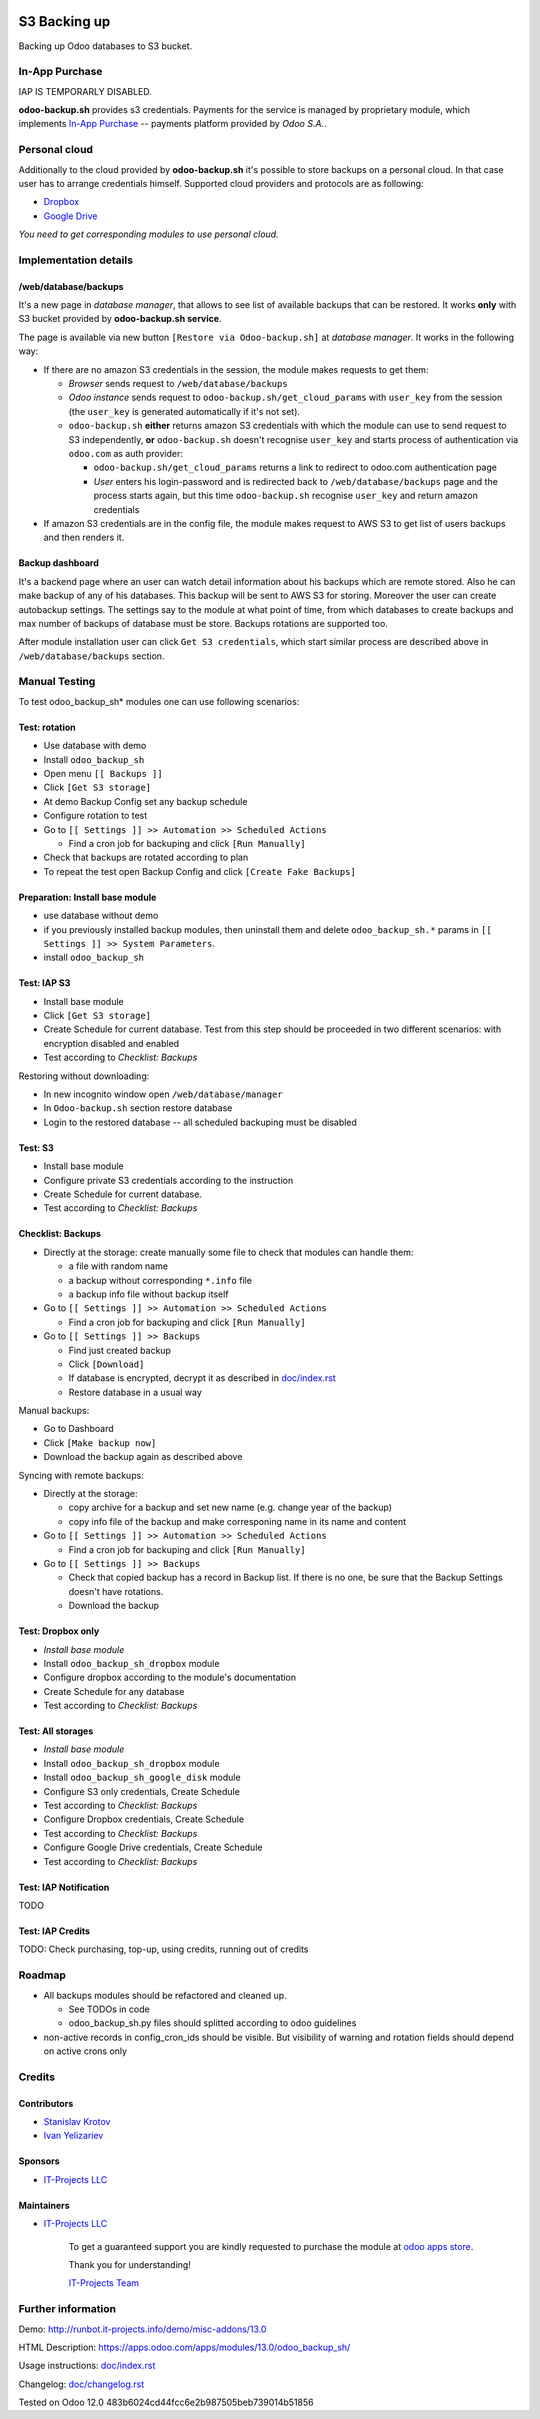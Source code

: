 .. image:: https://img.shields.io/badge/license-MIT-blue.svg
   :target: https://opensource.org/licenses/MIT
   :alt: License: MIT

===============
 S3 Backing up
===============

Backing up Odoo databases to S3 bucket. 

In-App Purchase
===============

IAP IS TEMPORARLY DISABLED.

**odoo-backup.sh** provides s3 credentials. Payments for the service is managed by proprietary module, which implements `In-App Purchase <https://www.odoo.com/documentation/13.0/webservices/iap.html>`__ -- payments platform provided by *Odoo S.A.*.

Personal cloud
==============

Additionally to the cloud provided by **odoo-backup.sh** it's possible to store backups on a personal cloud. In that case user has to arrange credentials himself. Supported cloud providers and protocols are as following:

* `Dropbox <https://apps.odoo.com/apps/modules/13.0/odoo_backup_sh_dropbox/>`_
* `Google Drive <https://apps.odoo.com/apps/modules/13.0/odoo_backup_sh_google_disk/>`_

*You need to get corresponding modules to use personal cloud.*

Implementation details
======================

/web/database/backups
---------------------

It's a new page in *database manager*, that allows to see list of available backups that can be restored. It works **only** with S3 bucket provided by **odoo-backup.sh service**.

The page is available via new button ``[Restore via Odoo-backup.sh]`` at *database manager*. It works in the following way:

* If there are no amazon S3 credentials in the session, the module makes requests to get them:

  * *Browser* sends request to ``/web/database/backups``
  * *Odoo instance* sends request to ``odoo-backup.sh/get_cloud_params`` with ``user_key`` from the session (the ``user_key`` is generated automatically if it's not set).
  * ``odoo-backup.sh`` **either** returns amazon S3 credentials with which the module can use to send request to S3 independently, **or** ``odoo-backup.sh`` doesn't recognise ``user_key`` and starts process of authentication via ``odoo.com`` as auth provider:

    * ``odoo-backup.sh/get_cloud_params`` returns a link to redirect to odoo.com authentication page
    * *User* enters his login-password and is redirected back to ``/web/database/backups`` page and the process starts again, but this time ``odoo-backup.sh`` recognise ``user_key`` and return amazon credentials

* If amazon S3 credentials are in the config file, the module makes request to AWS S3 to get list of users backups and then renders it.

Backup dashboard
----------------

It's a backend page where an user can watch detail information about his backups
which are remote stored. Also he can make backup of any of his databases. This
backup will be sent to AWS S3 for storing. Moreover the user can create
autobackup settings. The settings say to the module at what point of time, from
which databases to create backups and max number of backups of database must be
store. Backups rotations are supported too.

After module installation user can click ``Get S3 credentials``, which start similar process are described above in ``/web/database/backups`` section.

Manual Testing
==============

To test odoo_backup_sh* modules one can use following scenarios:

Test: rotation
--------------

* Use database with demo
* Install ``odoo_backup_sh``
* Open menu ``[[ Backups ]]``
* Click ``[Get S3 storage]``
* At demo Backup Config set any backup schedule
* Configure rotation to test
* Go to ``[[ Settings ]] >> Automation >> Scheduled Actions``

  * Find a cron job for backuping and click ``[Run Manually]``

* Check that backups are rotated according to plan
* To repeat the test open Backup Config and click ``[Create Fake Backups]``

Preparation: Install base module
--------------------------------

* use database without demo
* if you previously installed backup modules, then uninstall them and delete ``odoo_backup_sh.*`` params in ``[[ Settings ]] >> System Parameters``. 
* install ``odoo_backup_sh``


Test: IAP S3
------------


* Install base module
* Click ``[Get S3 storage]``
* Create Schedule for current database. Test from this step should be proceeded in two different scenarios: with encryption disabled and enabled
* Test according to *Checklist: Backups*

Restoring without downloading:

* In new incognito window open ``/web/database/manager``
* In ``Odoo-backup.sh`` section restore database
* Login to the restored database -- all scheduled backuping must be disabled

Test: S3
--------

* Install base module
* Configure private S3 credentials according to the instruction
* Create Schedule for current database.
* Test according to *Checklist: Backups*

Checklist: Backups
------------------

* Directly at the storage: create manually some file to check that modules can handle them:

  * a file with random name
  * a backup without corresponding ``*.info`` file
  * a backup info file without backup itself

* Go to ``[[ Settings ]] >> Automation >> Scheduled Actions``

  * Find a cron job for backuping and click ``[Run Manually]``

* Go to ``[[ Settings ]] >> Backups``

  * Find just created backup
  * Click ``[Download]``
  * If database is encrypted, decrypt it as described in  `<doc/index.rst>`__
  * Restore database in a usual way

Manual backups:

* Go to Dashboard
* Click ``[Make backup now]``
* Download the backup again as described above

Syncing with remote backups:

* Directly at the storage:

  * copy archive for a backup and set new name (e.g. change year of the backup)
  * copy info file of the backup and make corresponing name in its name and content

* Go to ``[[ Settings ]] >> Automation >> Scheduled Actions``

  * Find a cron job for backuping and click ``[Run Manually]``

* Go to ``[[ Settings ]] >> Backups``

  * Check that copied backup has a record in Backup list. If there is no one, be
    sure that the Backup Settings doesn't have rotations.
  * Download the backup


Test: Dropbox only
------------------
* *Install base module*
* Install ``odoo_backup_sh_dropbox`` module
* Configure dropbox according to the module's documentation
* Create Schedule for any database
* Test according to *Checklist: Backups*

Test: All storages
------------------
* *Install base module*
* Install ``odoo_backup_sh_dropbox`` module
* Install ``odoo_backup_sh_google_disk`` module
* Configure S3 only credentials, Create Schedule
* Test according to *Checklist: Backups*
* Configure Dropbox credentials, Create Schedule
* Test according to *Checklist: Backups*
* Configure Google Drive credentials, Create Schedule
* Test according to *Checklist: Backups*

Test: IAP Notification
----------------------

TODO

Test: IAP Credits
-----------------

TODO: Check purchasing, top-up, using credits, running out of credits

Roadmap
=======

* All backups modules should be refactored and cleaned up.

  * See TODOs in code
  * odoo_backup_sh.py files should splitted according to odoo guidelines

* non-active records in config_cron_ids should be visible. But visibility of warning and rotation fields should depend on active crons only

Credits
=======

Contributors
------------
* `Stanislav Krotov <https://it-projects.info/team/ufaks>`__
* `Ivan Yelizariev <https://it-projects.info/team/yelizariev>`__

Sponsors
--------
* `IT-Projects LLC <https://it-projects.info>`__

Maintainers
-----------
* `IT-Projects LLC <https://it-projects.info>`__

      To get a guaranteed support
      you are kindly requested to purchase the module
      at `odoo apps store <https://apps.odoo.com/apps/modules/13.0/odoo_backup_sh/>`__.

      Thank you for understanding!

      `IT-Projects Team <https://www.it-projects.info/team>`__

Further information
===================

Demo: http://runbot.it-projects.info/demo/misc-addons/13.0

HTML Description: https://apps.odoo.com/apps/modules/13.0/odoo_backup_sh/

Usage instructions: `<doc/index.rst>`_

Changelog: `<doc/changelog.rst>`_

Tested on Odoo 12.0 483b6024cd44fcc6e2b987505beb739014b51856
